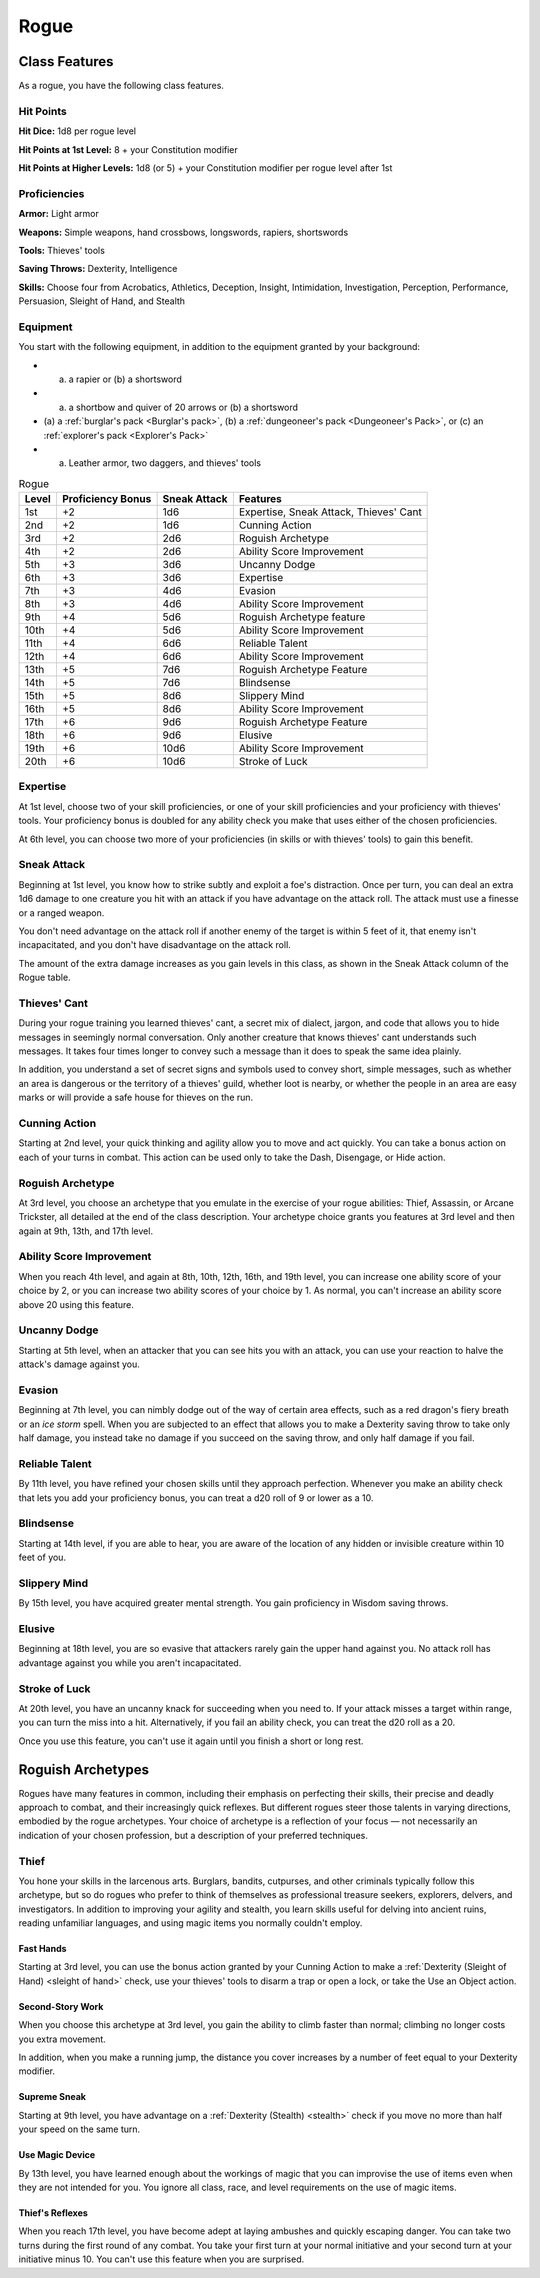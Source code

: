.. -*- mode: rst; coding: utf-8 -*-

.. index:: ! rogue
   double: rogue; class

.. _Rogue:

=====   
Rogue
=====


Class Features
--------------

.. index:: rogue; class features

As a rogue, you have the following class features.


Hit Points
~~~~~~~~~~

.. index:: rogue; hit points

**Hit Dice:** 1d8 per rogue level

**Hit Points at 1st Level:** 8 + your Constitution modifier

**Hit Points at Higher Levels:** 1d8 (or 5) + your Constitution modifier
per rogue level after 1st


Proficiencies
~~~~~~~~~~~~~

.. index:: rogue; proficiencies

**Armor:** Light armor

**Weapons:** Simple weapons, hand crossbows, longswords, rapiers,
shortswords

**Tools:** Thieves' tools

**Saving Throws:** Dexterity, Intelligence

**Skills:** Choose four from Acrobatics, Athletics, Deception, Insight,
Intimidation, Investigation, Perception, Performance, Persuasion,
Sleight of Hand, and Stealth


Equipment
~~~~~~~~~

.. index::
   triple: rogue; starting; equipment

You start with the following equipment, in addition to the equipment
granted by your background:

- (a) a rapier or (b) a shortsword

- (a) a shortbow and quiver of 20 arrows or (b) a shortsword

- (a) a :ref:`burglar's pack <Burglar's pack>`, (b) a
  :ref:`dungeoneer's pack <Dungeoneer's Pack>`, or (c) an
  :ref:`explorer's pack <Explorer's Pack>`

- (a) Leather armor, two daggers, and thieves' tools

.. index::
   triple: rogue; class; table

.. table:: Rogue

  +-------+-------------+--------+------------------------------------------+
  | Level | Proficiency | Sneak  | Features                                 |
  |       | Bonus       | Attack |                                          |
  +=======+=============+========+==========================================+
  | 1st   | +2          | 1d6    | Expertise, Sneak Attack, Thieves' Cant   |
  +-------+-------------+--------+------------------------------------------+
  | 2nd   | +2          | 1d6    | Cunning Action                           |
  +-------+-------------+--------+------------------------------------------+
  | 3rd   | +2          | 2d6    | Roguish Archetype                        |
  +-------+-------------+--------+------------------------------------------+
  | 4th   | +2          | 2d6    | Ability Score Improvement                |
  +-------+-------------+--------+------------------------------------------+
  | 5th   | +3          | 3d6    | Uncanny Dodge                            |
  +-------+-------------+--------+------------------------------------------+
  | 6th   | +3          | 3d6    | Expertise                                |
  +-------+-------------+--------+------------------------------------------+
  | 7th   | +3          | 4d6    | Evasion                                  |
  +-------+-------------+--------+------------------------------------------+
  | 8th   | +3          | 4d6    | Ability Score Improvement                |
  +-------+-------------+--------+------------------------------------------+
  | 9th   | +4          | 5d6    | Roguish Archetype feature                |
  +-------+-------------+--------+------------------------------------------+
  | 10th  | +4          | 5d6    | Ability Score Improvement                |
  +-------+-------------+--------+------------------------------------------+
  | 11th  | +4          | 6d6    | Reliable Talent                          |
  +-------+-------------+--------+------------------------------------------+
  | 12th  | +4          | 6d6    | Ability Score Improvement                |
  +-------+-------------+--------+------------------------------------------+
  | 13th  | +5          | 7d6    | Roguish Archetype Feature                |
  +-------+-------------+--------+------------------------------------------+
  | 14th  | +5          | 7d6    | Blindsense                               |
  +-------+-------------+--------+------------------------------------------+
  | 15th  | +5          | 8d6    | Slippery Mind                            |
  +-------+-------------+--------+------------------------------------------+
  | 16th  | +5          | 8d6    | Ability Score Improvement                |
  +-------+-------------+--------+------------------------------------------+
  | 17th  | +6          | 9d6    | Roguish Archetype Feature                |
  +-------+-------------+--------+------------------------------------------+
  | 18th  | +6          | 9d6    | Elusive                                  |
  +-------+-------------+--------+------------------------------------------+
  | 19th  | +6          | 10d6   | Ability Score Improvement                |
  +-------+-------------+--------+------------------------------------------+
  | 20th  | +6          | 10d6   | Stroke of Luck                           |
  +-------+-------------+--------+------------------------------------------+


Expertise
~~~~~~~~~

.. index::
   double: rogue; expertise

At 1st level, choose two of your skill proficiencies, or one of your
skill proficiencies and your proficiency with thieves' tools. Your
proficiency bonus is doubled for any ability check you make that uses
either of the chosen proficiencies.

At 6th level, you can choose two more of your proficiencies (in skills
or with thieves' tools) to gain this benefit.


.. _Sneak Attack:

Sneak Attack
~~~~~~~~~~~~

.. index::
   triple: rogue; sneak; attack

Beginning at 1st level, you know how to strike subtly and exploit a
foe's distraction. Once per turn, you can deal an extra 1d6 damage to
one creature you hit with an attack if you have advantage on the attack
roll. The attack must use a finesse or a ranged weapon.

You don't need advantage on the attack roll if another enemy of the
target is within 5 feet of it, that enemy isn't incapacitated, and you
don't have disadvantage on the attack roll.

The amount of the extra damage increases as you gain levels in this
class, as shown in the Sneak Attack column of the Rogue table.


Thieves' Cant
~~~~~~~~~~~~~

.. index:: ! thieves' cant
   double: thieves' cant; language

During your rogue training you learned thieves' cant, a secret mix of
dialect, jargon, and code that allows you to hide messages in seemingly
normal conversation. Only another creature that knows thieves' cant
understands such messages. It takes four times longer to convey such a
message than it does to speak the same idea plainly.

In addition, you understand a set of secret signs and symbols used to
convey short, simple messages, such as whether an area is dangerous or
the territory of a thieves' guild, whether loot is nearby, or whether
the people in an area are easy marks or will provide a safe house for
thieves on the run.


.. _Cunning Action:

Cunning Action
~~~~~~~~~~~~~~

.. index:: ! cunning action

Starting at 2nd level, your quick thinking and agility allow you to move
and act quickly. You can take a bonus action on each of your turns in
combat. This action can be used only to take the Dash, Disengage, or
Hide action.


Roguish Archetype
~~~~~~~~~~~~~~~~~

At 3rd level, you choose an archetype that you emulate in the exercise
of your rogue abilities: Thief, Assassin, or Arcane Trickster, all
detailed at the end of the class description. Your archetype choice
grants you features at 3rd level and then again at 9th, 13th, and 17th
level.


Ability Score Improvement
~~~~~~~~~~~~~~~~~~~~~~~~~

.. index::
   double: rogue; ASI
   triple: rogue; ability; improvement

When you reach 4th level, and again at 8th, 10th, 12th, 16th, and 19th
level, you can increase one ability score of your choice by 2, or you
can increase two ability scores of your choice by 1. As normal, you
can't increase an ability score above 20 using this feature.


Uncanny Dodge
~~~~~~~~~~~~~

.. index:: ! uncanny dodge
   double: uncanny; dodge

Starting at 5th level, when an attacker that you can see hits you with
an attack, you can use your reaction to halve the attack's damage
against you.


Evasion
~~~~~~~

.. index:: ! evasion
   double: rogue; evasion

Beginning at 7th level, you can nimbly dodge out of the way of certain
area effects, such as a red dragon's fiery breath or an *ice storm*
spell. When you are subjected to an effect that allows you to make a
Dexterity saving throw to take only half damage, you instead take no
damage if you succeed on the saving throw, and only half damage if you
fail.


Reliable Talent
~~~~~~~~~~~~~~~

.. index:: ! reliable talent
   triple: rogue; reliable; talent

By 11th level, you have refined your chosen skills until they approach
perfection. Whenever you make an ability check that lets you add your
proficiency bonus, you can treat a d20 roll of 9 or lower as a 10.


Blindsense
~~~~~~~~~~

.. index:: ! blindsense
   triple: rogue; blind; sense

Starting at 14th level, if you are able to hear, you are aware of the
location of any hidden or invisible creature within 10 feet of you.


Slippery Mind
~~~~~~~~~~~~~

.. index:: ! slippery mind
   triple: rogue; slippery; mind

By 15th level, you have acquired greater mental strength. You gain
proficiency in Wisdom saving throws.


Elusive
~~~~~~~

.. index:: ! elusive
   double: rogue; elusive

Beginning at 18th level, you are so evasive that attackers rarely gain
the upper hand against you. No attack roll has advantage against you
while you aren't incapacitated.


Stroke of Luck
~~~~~~~~~~~~~~

.. index:: ! stroke of luck
   triple: rogue; stroke of; luck

At 20th level, you have an uncanny knack for succeeding when you need
to. If your attack misses a target within range, you can turn the miss
into a hit. Alternatively, if you fail an ability check, you can treat
the d20 roll as a 20.

Once you use this feature, you can't use it again until you finish a
short or long rest.


Roguish Archetypes
------------------

.. index::
   double: rogue; archetype

Rogues have many features in common, including their emphasis on
perfecting their skills, their precise and deadly approach to combat,
and their increasingly quick reflexes. But different rogues steer those
talents in varying directions, embodied by the rogue archetypes. Your
choice of archetype is a reflection of your focus — not necessarily an
indication of your chosen profession, but a description of your
preferred techniques.


Thief
~~~~~

.. index:: ! thief
   triple: thief; rogue; archetype

You hone your skills in the larcenous arts. Burglars, bandits,
cutpurses, and other criminals typically follow this archetype, but so
do rogues who prefer to think of themselves as professional treasure
seekers, explorers, delvers, and investigators. In addition to improving
your agility and stealth, you learn skills useful for delving into
ancient ruins, reading unfamiliar languages, and using magic items you
normally couldn't employ.


Fast Hands
^^^^^^^^^^

.. index:: ! fast hands
   triple: rogue; fast; hands

Starting at 3rd level, you can use the bonus action granted by your
Cunning Action to make a :ref:`Dexterity (Sleight of Hand) <sleight of hand>` check, use your
thieves' tools to disarm a trap or open a lock, or take the Use an
Object action.


Second-Story Work
^^^^^^^^^^^^^^^^^

.. index:: ! second-story work

When you choose this archetype at 3rd level, you gain the ability to
climb faster than normal; climbing no longer costs you extra movement.

In addition, when you make a running jump, the distance you cover
increases by a number of feet equal to your Dexterity modifier.


Supreme Sneak
^^^^^^^^^^^^^

.. index:: ! supreme sneak
   triple: rogue; supreme; sneak

Starting at 9th level, you have advantage on a :ref:`Dexterity (Stealth) <stealth>` check
if you move no more than half your speed on the same turn.


Use Magic Device
^^^^^^^^^^^^^^^^

.. index:: ! use magic device
   triple: rogue; use; magic item

By 13th level, you have learned enough about the workings of magic that
you can improvise the use of items even when they are not intended for
you. You ignore all class, race, and level requirements on the use of
magic items.


Thief's Reflexes
^^^^^^^^^^^^^^^^

.. index:: ! thief's reflexes
   triple: rogue; thief; reflexes

When you reach 17th level, you have become adept at laying ambushes and
quickly escaping danger. You can take two turns during the first round
of any combat. You take your first turn at your normal initiative and
your second turn at your initiative minus 10. You can't use this feature
when you are surprised.
